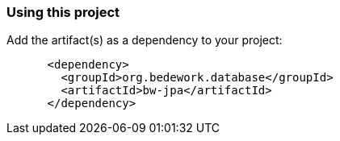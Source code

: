 === Using this project
Add the artifact(s) as a dependency to your project:

[source]
----
      <dependency>
        <groupId>org.bedework.database</groupId>
        <artifactId>bw-jpa</artifactId>
      </dependency>
----
